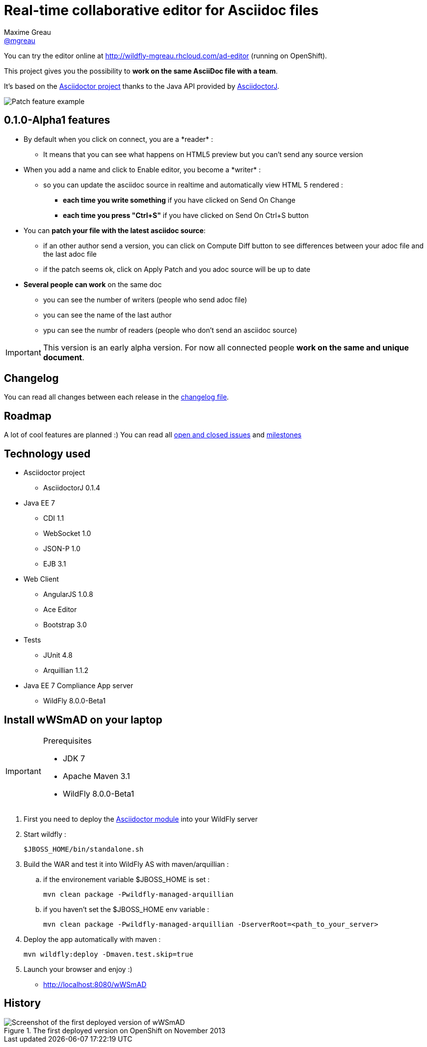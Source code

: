 = Real-time collaborative editor for Asciidoc files
Maxime Greau <https://github.com/mgreau[@mgreau]>
:awestruct-layout: base 
:imagesdir: ./doc/img
:idprefix:
:idseparator: -
:online-demo: http://wildfly-mgreau.rhcloud.com/ad-editor
:milestones: https://github.com/mgreau/when-websocket-met-asciidoctor/issues/milestones
:issues: https://github.com/mgreau/when-websocket-met-asciidoctor/issues
:asciidoctor-url: http://asciidoctor.org
:asciidoctorj-url: https://github.com/asciidoctor/asciidoctorj

You can try the editor online at {online-demo} (running on OpenShift).

This project gives you the possibility to *work on the same AsciiDoc file with a team*.

It's based on the {asciidoctor-url}[Asciidoctor project] thanks to the Java API provided by {asciidoctor-url}[AsciidoctorJ].

image::patch-demo.png[Patch feature example]

== 0.1.0-Alpha1 features

* By default when you click on +connect+, you are a +*reader*+ :
** It means that you can see what happens on HTML5 preview but you can't send any source version
* When you +add a name+ and click to +Enable editor+, you become a +*writer*+ :
** so you can update the asciidoc source in realtime and automatically view HTML 5 rendered :
*** *each time you write something* if you have clicked on +Send On Change+
*** *each time you press "Ctrl+S"* if you have clicked on +Send On Ctrl+S+ button
* You can *patch your file with the latest asciidoc source*:
** if an other author send a version, you can click on +Compute Diff+ button to see differences between your adoc file and the last adoc file
** if the patch seems ok, click on +Apply Patch+ and you adoc source will be up to date
* *Several people can work* on the same doc
** you can see the number of writers (people who send adoc file)
** you can see the name of the last author
** ypu can see the numbr of readers (people who don't send an asciidoc source)

[IMPORTANT]
====
This version is an early alpha version. For now all connected people *work on the same and unique document*.
====

== Changelog

You can read all changes between each release in the link:CHANGELOG.adoc[changelog file].

== Roadmap

A lot of cool features are planned :) You can read all {issues}[open and closed issues] and {milestones}[milestones]


== Technology used

* Asciidoctor project
** AsciidoctorJ 0.1.4
* Java EE 7 
** CDI 1.1
** WebSocket 1.0
** JSON-P 1.0
** EJB 3.1
* Web Client
** AngularJS 1.0.8
** Ace Editor
** Bootstrap 3.0
* Tests
** JUnit 4.8
** Arquillian 1.1.2
* Java EE 7 Compliance App server
** WildFly 8.0.0-Beta1

== Install wWSmAD on your laptop

[IMPORTANT]
.Prerequisites
====
* JDK 7
* Apache Maven 3.1
* WildFly 8.0.0-Beta1
====

. First you need to deploy the link:module/README.adoc[Asciidoctor module] into your WildFly server

. Start wildfly : 

   $JBOSS_HOME/bin/standalone.sh
  
. Build the WAR and test it into WildFly AS with maven/arquillian : 

   .. if the environement variable +$JBOSS_HOME+ is set :

   mvn clean package -Pwildfly-managed-arquillian

   .. if you haven't set the +$JBOSS_HOME+ env variable :

   mvn clean package -Pwildfly-managed-arquillian -DserverRoot=<path_to_your_server>
   
.  Deploy the app automatically with maven : 

   mvn wildfly:deploy -Dmaven.test.skip=true

. Launch your browser and enjoy :)

   *  http://localhost:8080/wWSmAD

== History

.The first deployed version on OpenShift on November 2013
image::live-writing.png[Screenshot of the first deployed version of wWSmAD]

